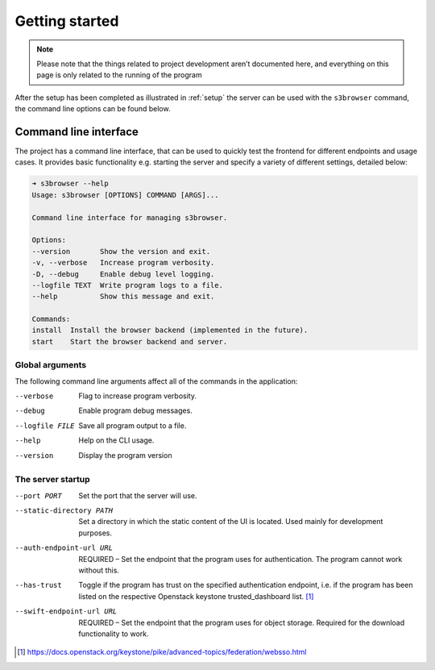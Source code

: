 Getting started
===============

.. note::
    Please note that the things related to project development aren’t
    documented here, and everything on this page is only related to the
    running of the program

After the setup has been completed as illustrated in :ref:`setup` the
server can be used with the ``s3browser`` command, the command line options
can be found below.


Command line interface
----------------------

The project has a command line interface, that can be used to quickly test the
frontend for different endpoints and usage cases. It provides basic
functionality e.g. starting the server and specify a variety of 
different settings, detailed below:

.. code-block:: console

    ➜ s3browser --help  
    Usage: s3browser [OPTIONS] COMMAND [ARGS]...

    Command line interface for managing s3browser.

    Options:
    --version       Show the version and exit.
    -v, --verbose   Increase program verbosity.
    -D, --debug     Enable debug level logging.
    --logfile TEXT  Write program logs to a file.
    --help          Show this message and exit.

    Commands:
    install  Install the browser backend (implemented in the future).
    start    Start the browser backend and server.


Global arguments
~~~~~~~~~~~~~~~~
The following command line arguments affect all of the commands in the
application:

--verbose                      Flag to increase program verbosity.
--debug                        Enable program debug messages.
--logfile FILE                 Save all program output to a file.
--help                         Help on the CLI usage.
--version                      Display the program version

The server startup
~~~~~~~~~~~~~~~~~~
--port PORT                    Set the port that the server will use.
--static-directory PATH        Set a directory in which the static content of
                               the UI is located. Used mainly for development
                               purposes.
--auth-endpoint-url URL        REQUIRED – Set the endpoint that the program
                               uses for authentication. The program cannot
                               work without this.
--has-trust                    Toggle if the program has trust on the specified
                               authentication endpoint, i.e. if the program has
                               been listed on the respective Openstack keystone
                               trusted_dashboard list. [#]_
--swift-endpoint-url URL       REQUIRED – Set the endpoint that the program
                               uses for object storage. Required for the
                               download functionality to work.

.. [#] https://docs.openstack.org/keystone/pike/advanced-topics/federation/websso.html
